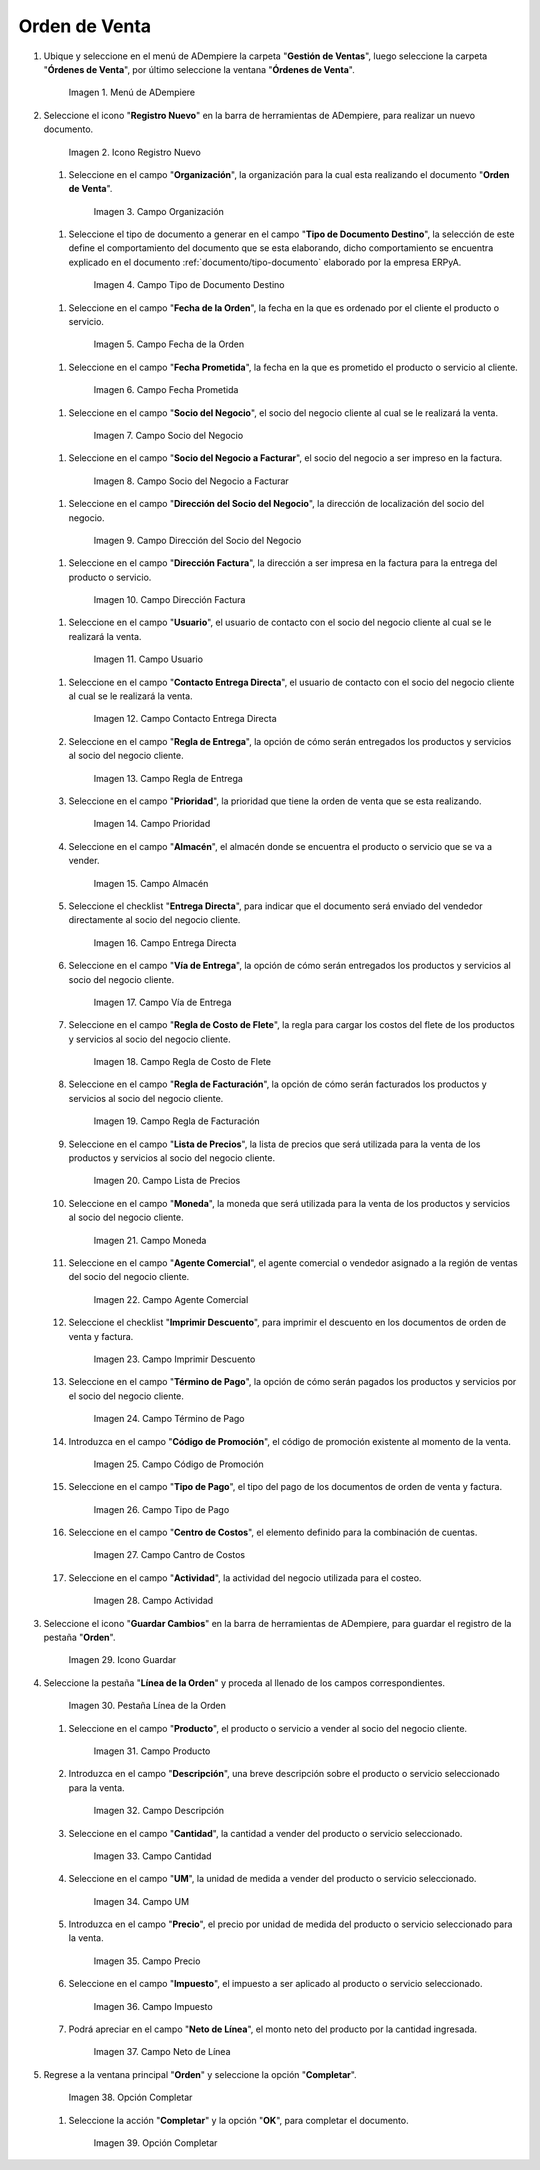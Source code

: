.. _documento/orden-de-venta:

**Orden de Venta**
------------------

#. Ubique y seleccione en el menú de ADempiere la carpeta "**Gestión de Ventas**", luego seleccione la carpeta "**Órdenes de Venta**", por último seleccione la ventana "**Órdenes de Venta**".

   .. figure:: ../resources/menu.png
      :alt: Menú de ADempiere

      Imagen 1. Menú de ADempiere

#. Seleccione el icono "**Registro Nuevo**" en la barra de herramientas de ADempiere, para realizar un nuevo documento.

   .. figure:: ../resources/ventana.png
      :alt: Icono Registro Nuevo

      Imagen 2. Icono Registro Nuevo

   #.  Seleccione en el campo "**Organización**", la organización para la cual esta realizando el documento "**Orden de Venta**".

      .. figure:: ../resources/org.png
         :alt: Campo Organización

         Imagen 3. Campo Organización

   #.  Seleccione el tipo de documento a generar en el campo "**Tipo de Documento Destino**", la selección de este define el comportamiento del documento que se esta elaborando, dicho comportamiento se encuentra explicado en el documento :ref:`documento/tipo-documento` elaborado por la empresa ERPyA.

      .. figure:: ../resources/tipodoc.png
         :alt: Campo Tipo de Documento Destino

         Imagen 4. Campo Tipo de Documento Destino

   #.  Seleccione en el campo "**Fecha de la Orden**", la fecha en la que es ordenado por el cliente el producto o servicio.

      .. figure:: ../resources/feorden.png
         :alt: Campo Fecha de la Orden

         Imagen 5. Campo Fecha de la Orden

   #.  Seleccione en el campo "**Fecha Prometida**", la fecha en la que es prometido el producto o servicio al cliente.

      .. figure:: ../resources/fepro.png
         :alt: Campo Fecha Prometida

         Imagen 6. Campo Fecha Prometida

   #.  Seleccione en el campo "**Socio del Negocio**", el socio del negocio cliente al cual se le realizará la venta.

      .. figure:: ../resources/socio.png
         :alt: Campo Socio del Negocio

         Imagen 7. Campo Socio del Negocio

   #.  Seleccione en el campo "**Socio del Negocio a Facturar**", el socio del negocio a ser impreso en la factura.

      .. figure:: ../resources/sociofa.png
         :alt: Campo Socio del Negocio a Facturar

         Imagen 8. Campo Socio del Negocio a Facturar

   #.  Seleccione en el campo "**Dirección del Socio del Negocio**", la dirección de localización del socio del negocio.

      .. figure:: ../resources/direcsocio.png
         :alt: Campo Dirección del Socio del Negocio

         Imagen 9. Campo Dirección del Socio del Negocio

   #.  Seleccione en el campo "**Dirección Factura**", la dirección a ser impresa en la factura para la entrega del producto o servicio.

      .. figure:: ../resources/direcfac.png
         :alt: Campo Dirección Factura

         Imagen 10. Campo Dirección Factura

   #.  Seleccione en el campo "**Usuario**", el usuario de contacto con el socio del negocio cliente al cual se le realizará la venta.

      .. figure:: ../resources/usuario.png
         :alt: Campo Usuario

         Imagen 11. Campo Usuario

   #. Seleccione en el campo "**Contacto Entrega Directa**", el usuario de contacto con el socio del negocio cliente al cual se le realizará la venta.

      .. figure:: ../resources/contdirec.png
         :alt: Campo Contacto Entrega Directa

         Imagen 12. Campo Contacto Entrega Directa

   #. Seleccione en el campo "**Regla de Entrega**", la opción de cómo serán entregados los productos y servicios al socio del negocio cliente.

      .. figure:: ../resources/reglaent.png
         :alt: Campo Regla de Entrega

         Imagen 13. Campo Regla de Entrega

   #. Seleccione en el campo "**Prioridad**", la prioridad que tiene la orden de venta que se esta realizando.

      .. figure:: ../resources/prioridad.png
         :alt: Campo Prioridad

         Imagen 14. Campo Prioridad

   #. Seleccione en el campo "**Almacén**", el almacén donde se encuentra el producto o servicio que se va a vender.

      .. figure:: ../resources/almacen.png
         :alt: Campo Almacén

         Imagen 15. Campo Almacén

   #. Seleccione el checklist "**Entrega Directa**", para indicar que el documento será enviado del vendedor directamente al socio del negocio cliente.

      .. figure:: ../resources/entrega.png
         :alt: Campo Entrega Directa

         Imagen 16. Campo Entrega Directa

   #. Seleccione en el campo "**Vía de Entrega**", la opción de cómo serán entregados los productos y servicios al socio del negocio cliente.

      .. figure:: ../resources/via.png
         :alt: Vía de Entrega

         Imagen 17. Campo Vía de Entrega

   #. Seleccione en el campo "**Regla de Costo de Flete**", la regla para cargar los costos del flete de los productos y servicios al socio del negocio cliente.

      .. figure:: ../resources/regla.png
         :alt: Campo Regla de Costo de Flete

         Imagen 18. Campo Regla de Costo de Flete

   #. Seleccione en el campo "**Regla de Facturación**", la opción de cómo serán facturados los productos y servicios al socio del negocio cliente.

      .. figure:: ../resources/reglafac.png
         :alt: Campo Regla de Facturación

         Imagen 19. Campo Regla de Facturación

   #. Seleccione en el campo "**Lista de Precios**", la lista de precios que será utilizada para la venta de los productos y servicios al socio del negocio cliente.

      .. figure:: ../resources/lista.png
         :alt: Campo Lista de Precios

         Imagen 20. Campo Lista de Precios

   #. Seleccione en el campo "**Moneda**", la moneda que será utilizada para la venta de los productos y servicios al socio del negocio cliente.

      .. figure:: ../resources/moneda.png
         :alt: Campo Moneda

         Imagen 21. Campo Moneda

   #. Seleccione en el campo "**Agente Comercial**", el agente comercial o vendedor asignado a la región de ventas del socio del negocio cliente.

      .. figure:: ../resources/agente.png
         :alt: Campo Agente Comercial

         Imagen 22. Campo Agente Comercial

   #. Seleccione el checklist "**Imprimir Descuento**", para imprimir el descuento en los documentos de orden de venta y factura.

      .. figure:: ../resources/imprimir.png
         :alt: Campo Imprimir Descuento

         Imagen 23. Campo Imprimir Descuento

   #. Seleccione en el campo "**Término de Pago**", la opción de cómo serán pagados los productos y servicios por el socio del negocio cliente.

      .. figure:: ../resources/termino.png
         :alt: Campo Término de Pago

         Imagen 24. Campo Término de Pago

   #. Introduzca en el campo "**Código de Promoción**", el código de promoción existente al momento de la venta.

      .. figure:: ../resources/promocion.png
         :alt: Campo Código de Promoción

         Imagen 25. Campo Código de Promoción

   #. Seleccione en el campo "**Tipo de Pago**", el tipo del pago de los documentos de orden de venta y factura.

      .. figure:: ../resources/tipopago.png
         :alt: Campo Tipo de Pago

         Imagen 26. Campo Tipo de Pago

   #. Seleccione en el campo "**Centro de Costos**", el elemento definido para la combinación de cuentas.

      .. figure:: ../resources/centro.png
         :alt: Campo Centro de Costos

         Imagen 27. Campo Cantro de Costos

   #. Seleccione en el campo "**Actividad**", la actividad del negocio utilizada para el costeo.

      .. figure:: ../resources/actividad.png
         :alt: Campo Actividad

         Imagen 28. Campo Actividad

#. Seleccione el icono "**Guardar Cambios**" en la barra de herramientas de ADempiere, para guardar el registro de la pestaña "**Orden**".

   .. figure:: ../resources/guardar.png
      :alt: Guardar Cambios

      Imagen 29. Icono Guardar

#. Seleccione la pestaña "**Línea de la Orden**" y proceda al llenado de los campos correspondientes.

   .. figure:: ../resources/linea.png
      :alt: Pestaña Línea de la Orden

      Imagen 30. Pestaña Línea de la Orden

   #. Seleccione en el campo "**Producto**", el producto o servicio a vender al socio del negocio cliente.

      .. figure:: ../resources/producto.png
         :alt: Campo Producto

         Imagen 31. Campo Producto

   #. Introduzca en el campo "**Descripción**", una breve descripción sobre el producto o servicio seleccionado para la venta.

      .. figure:: ../resources/descripcion.png
         :alt: Campo Descripción

         Imagen 32. Campo Descripción

   #. Seleccione en el campo "**Cantidad**", la cantidad a vender del producto o servicio seleccionado.

      .. figure:: ../resources/cantidad.png
         :alt: Campo Cantidad

         Imagen 33. Campo Cantidad

   #. Seleccione en el campo "**UM**", la unidad de medida a vender del producto o servicio seleccionado.

      .. figure:: ../resources/um.png
         :alt: Campo UM

         Imagen 34. Campo UM

   #. Introduzca en el campo "**Precio**", el precio por unidad de medida del producto o servicio seleccionado para la venta.

      .. figure:: ../resources/precio.png
         :alt: Campo Precio

         Imagen 35. Campo Precio

   #. Seleccione en el campo "**Impuesto**", el impuesto a ser aplicado al producto o servicio seleccionado.

      .. figure:: ../resources/impuesto.png
         :alt: Campo Impuesto

         Imagen 36. Campo Impuesto

   #. Podrá apreciar en el campo "**Neto de Línea**", el monto neto del producto por la cantidad ingresada.

      .. figure:: ../resources/neto.png
         :alt: Campo Neto de Línea

         Imagen 37. Campo Neto de Línea

#. Regrese a la ventana principal "**Orden**" y seleccione la opción "**Completar**".

   .. figure:: ../resources/completar.png
      :alt: Opción Completar

      Imagen 38. Opción Completar

   #. Seleccione la acción "**Completar**" y la opción "**OK**", para completar el documento.

      .. figure:: ../resources/ok.png
         :alt: Opción Completar

         Imagen 39. Opción Completar
